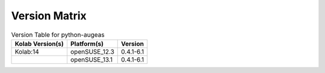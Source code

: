 .. _about-python-augeas-version-matrix:

Version Matrix
==============

.. table:: Version Table for python-augeas

    +---------------------+---------------+--------------------------------------+
    | Kolab Version(s)    | Platform(s)   | Version                              |
    +=====================+===============+======================================+
    | Kolab:14            | openSUSE_12.3 | 0.4.1-6.1                            |
    +---------------------+---------------+--------------------------------------+
    |                     | openSUSE_13.1 | 0.4.1-6.1                            |
    +---------------------+---------------+--------------------------------------+
